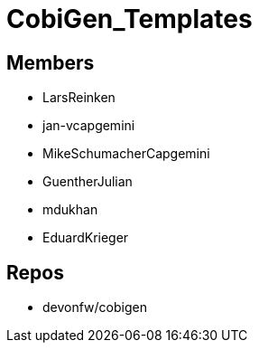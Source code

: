 = CobiGen_Templates

== Members
* LarsReinken
* jan-vcapgemini
* MikeSchumacherCapgemini
* GuentherJulian
* mdukhan 
* EduardKrieger


== Repos
* devonfw/cobigen
